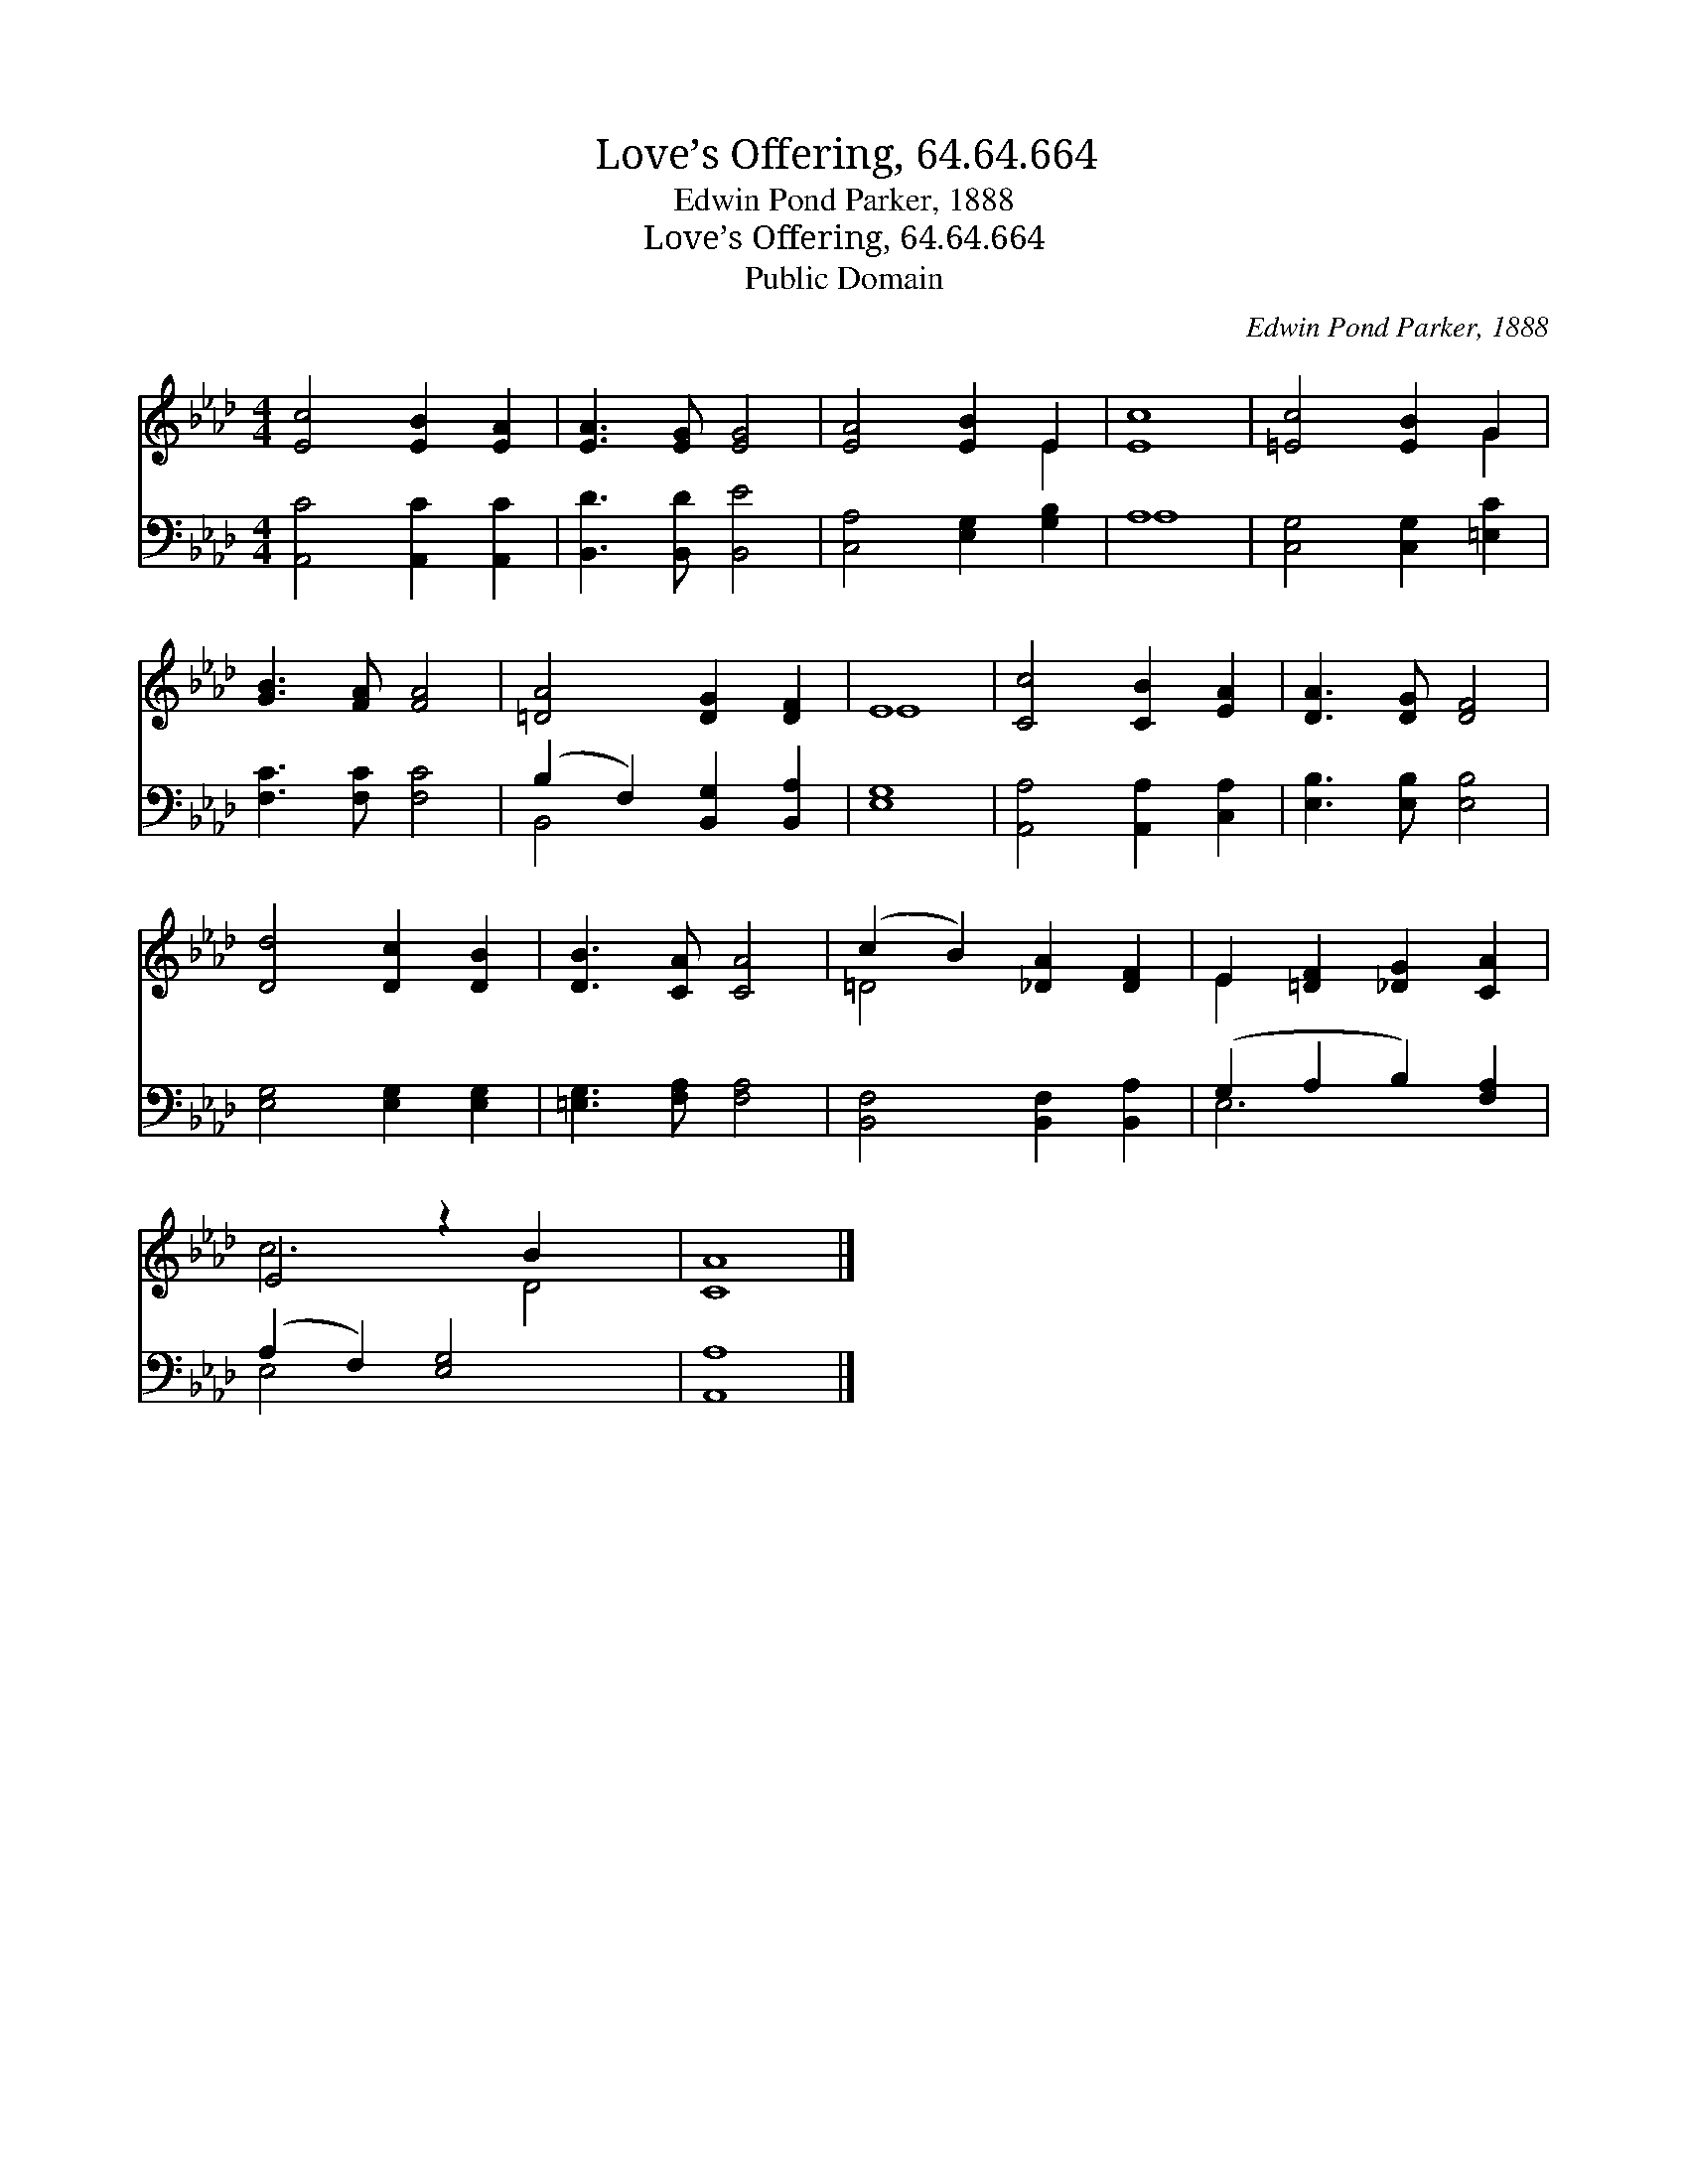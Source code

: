 X:1
T:Love’s Offering, 64.64.664
T:Edwin Pond Parker, 1888
T:Love’s Offering, 64.64.664
T:Public Domain
C:Edwin Pond Parker, 1888
Z:Public Domain
%%score ( 1 2 ) ( 3 4 )
L:1/8
M:4/4
K:Ab
V:1 treble 
V:2 treble 
V:3 bass 
V:4 bass 
V:1
 [Ec]4 [EB]2 [EA]2 | [EA]3 [EG] [EG]4 | [EA]4 [EB]2 E2 | [Ec]8 | [=Ec]4 [EB]2 G2 | %5
 [GB]3 [FA] [FA]4 | [=DA]4 [DG]2 [DF]2 | E8 | [Cc]4 [CB]2 [EA]2 | [DA]3 [DG] [DF]4 | %10
 [Dd]4 [Dc]2 [DB]2 | [DB]3 [CA] [CA]4 | (c2 B2) [_DA]2 [DF]2 | E2 [=DF]2 [_DG]2 [CA]2 | %14
 E4 z2 B2 x2 | [CA]8 |] %16
V:2
 x8 | x8 | x6 E2 | x8 | x6 G2 | x8 | x8 | E8 | x8 | x8 | x8 | x8 | =D4 x4 | E2 x6 | c6 D4 | x8 |] %16
V:3
 [A,,C]4 [A,,C]2 [A,,C]2 | [B,,D]3 [B,,D] [B,,E]4 | [C,A,]4 [E,G,]2 [G,B,]2 | A,8 | %4
 [C,G,]4 [C,G,]2 [=E,C]2 | [F,C]3 [F,C] [F,C]4 | (B,2 F,2) [B,,G,]2 [B,,A,]2 | [E,G,]8 | %8
 [A,,A,]4 [A,,A,]2 [C,A,]2 | [E,B,]3 [E,B,] [E,B,]4 | [E,G,]4 [E,G,]2 [E,G,]2 | %11
 [=E,G,]3 [F,A,] [F,A,]4 | [B,,F,]4 [B,,F,]2 [B,,A,]2 | (G,2 A,2 B,2) [F,A,]2 | %14
 (A,2 F,2) [E,G,]4 x2 | [A,,A,]8 |] %16
V:4
 x8 | x8 | x8 | A,8 | x8 | x8 | B,,4 x4 | x8 | x8 | x8 | x8 | x8 | x8 | E,6 x2 | E,4 x6 | x8 |] %16

